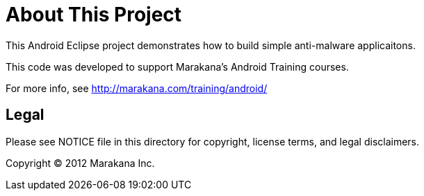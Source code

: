 = About This Project

This Android Eclipse project demonstrates how to build simple anti-malware applicaitons.

This code was developed to support Marakana's Android Training courses.

For more info, see http://marakana.com/training/android/

== Legal

Please see ++NOTICE++ file in this directory for copyright, license terms, and legal disclaimers.

Copyright © 2012 Marakana Inc.
